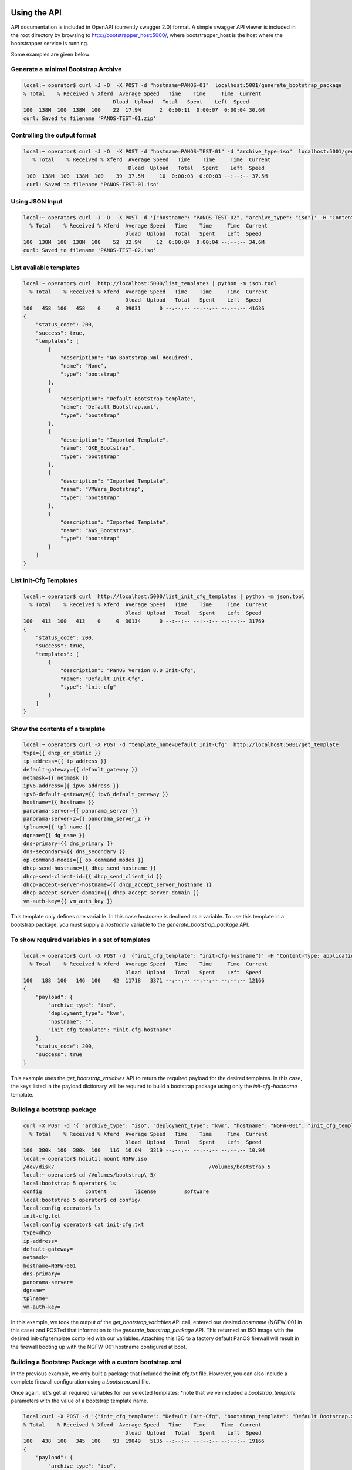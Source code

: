 Using the API
=============

API documentation is included in OpenAPI (currently swagger 2.0) format. A simple swagger API viewer is included
in the root directory by browsing to http://bootstrapper_host:5000/, where bootstrapper_host is the host where
the bootstrapper service is running.

Some examples are given below:


Generate a minimal Bootstrap Archive
------------------------------------


.. code-block:: bash

    local:~ operator$ curl -J -O  -X POST -d "hostname=PANOS-01"  localhost:5001/generate_bootstrap_package
    % Total    % Received % Xferd  Average Speed   Time    Time     Time  Current
                                 Dload  Upload   Total   Spent    Left  Speed
    100  138M  100  138M  100    22  17.9M      2  0:00:11  0:00:07  0:00:04 30.6M
    curl: Saved to filename 'PANOS-TEST-01.zip'


Controlling the output format
------------------------------


.. code-block:: bash

   local:~ operator$ curl -J -O  -X POST -d "hostname=PANOS-TEST-01" -d "archive_type=iso"  localhost:5001/generate_bootstrap_package
      % Total    % Received % Xferd  Average Speed   Time    Time     Time  Current
                                     Dload  Upload   Total   Spent    Left  Speed
    100  138M  100  138M  100    39  37.5M     10  0:00:03  0:00:03 --:--:-- 37.5M
    curl: Saved to filename 'PANOS-TEST-01.iso'


Using JSON Input
-----------------


.. code-block:: bash

    local:~ operator$ curl -J -O  -X POST -d '{"hostname": "PANOS-TEST-02", "archive_type": "iso"}' -H "Content-Type: application/json" localhost:5001/generate_bootstrap_package
      % Total    % Received % Xferd  Average Speed   Time    Time     Time  Current
                                     Dload  Upload   Total   Spent    Left  Speed
    100  138M  100  138M  100    52  32.9M     12  0:00:04  0:00:04 --:--:-- 34.6M
    curl: Saved to filename 'PANOS-TEST-02.iso'



List available templates
------------------------


.. code-block:: bash

    local:~ operator$ curl  http://localhost:5000/list_templates | python -m json.tool
      % Total    % Received % Xferd  Average Speed   Time    Time     Time  Current
                                     Dload  Upload   Total   Spent    Left  Speed
    100   458  100   458    0     0  39031      0 --:--:-- --:--:-- --:--:-- 41636
    {
        "status_code": 200,
        "success": true,
        "templates": [
            {
                "description": "No Bootstrap.xml Required",
                "name": "None",
                "type": "bootstrap"
            },
            {
                "description": "Default Bootstrap template",
                "name": "Default Bootstrap.xml",
                "type": "bootstrap"
            },
            {
                "description": "Imported Template",
                "name": "GKE_Bootstrap",
                "type": "bootstrap"
            },
            {
                "description": "Imported Template",
                "name": "VMWare_Bootstrap",
                "type": "bootstrap"
            },
            {
                "description": "Imported Template",
                "name": "AWS_Bootstrap",
                "type": "bootstrap"
            }
        ]
    }

List Init-Cfg Templates
-----------------------


.. code-block:: bash

    local:~ operator$ curl  http://localhost:5000/list_init_cfg_templates | python -m json.tool
      % Total    % Received % Xferd  Average Speed   Time    Time     Time  Current
                                     Dload  Upload   Total   Spent    Left  Speed
    100   413  100   413    0     0  30134      0 --:--:-- --:--:-- --:--:-- 31769
    {
        "status_code": 200,
        "success": true,
        "templates": [
            {
                "description": "PanOS Version 8.0 Init-Cfg",
                "name": "Default Init-Cfg",
                "type": "init-cfg"
            }
        ]
    }


Show the contents of a template
-------------------------------


.. code-block:: bash

    local:~ operator$ curl -X POST -d "template_name=Default Init-Cfg"  http://localhost:5001/get_template
    type={{ dhcp_or_static }}
    ip-address={{ ip_address }}
    default-gateway={{ default_gateway }}
    netmask={{ netmask }}
    ipv6-address={{ ipv6_address }}
    ipv6-default-gateway={{ ipv6_default_gateway }}
    hostname={{ hostname }}
    panorama-server={{ panorama_server }}
    panorama-server-2={{ panorama_server_2 }}
    tplname={{ tpl_name }}
    dgname={{ dg_name }}
    dns-primary={{ dns_primary }}
    dns-secondary={{ dns_secondary }}
    op-command-modes={{ op_command_modes }}
    dhcp-send-hostname={{ dhcp_send_hostname }}
    dhcp-send-client-id={{ dhcp_send_client_id }}
    dhcp-accept-server-hostname={{ dhcp_accept_server_hostname }}
    dhcp-accept-server-domain={{ dhcp_accept_server_domain }}
    vm-auth-key={{ vm_auth_key }}

This template only defines one variable. In this case `hostname` is declared as a variable. To use this template in a
bootstrap package, you must supply a `hostname` variable to the `generate_bootstrap_package` API.


To show required variables in a set of templates
------------------------------------------------


.. code-block:: bash

    local:~ operator$ curl -X POST -d '{"init_cfg_template": "init-cfg-hostname"}' -H "Content-Type: application/json" http://localhost:5000/get_bootstrap_variables | python -m json.tool
      % Total    % Received % Xferd  Average Speed   Time    Time     Time  Current
                                     Dload  Upload   Total   Spent    Left  Speed
    100   188  100   146  100    42  11718   3371 --:--:-- --:--:-- --:--:-- 12166
    {
        "payload": {
            "archive_type": "iso",
            "deployment_type": "kvm",
            "hostname": "",
            "init_cfg_template": "init-cfg-hostname"
        },
        "status_code": 200,
        "success": true
    }

This example uses the `get_bootstrap_variables` API to return the required payload for the desired templates. In this
case, the keys listed in the payload dictionary will be required to build a bootstrap package using only the `init-cfg-hostname`
template.

Building a bootstrap package
----------------------------


.. code-block:: bash

    curl -X POST -d '{ "archive_type": "iso", "deployment_type": "kvm", "hostname": "NGFW-001", "init_cfg_template": "init-cfg-hostname"}' -H "Content-Type: application/json"  http://localhost:5000/generate_bootstrap_package -o NGFW.iso
      % Total    % Received % Xferd  Average Speed   Time    Time     Time  Current
                                     Dload  Upload   Total   Spent    Left  Speed
    100  380k  100  380k  100   116  10.6M   3319 --:--:-- --:--:-- --:--:-- 10.9M
    local:~ operator$ hdiutil mount NGFW.iso
    /dev/disk7          	                               	/Volumes/bootstrap 5
    local:~ operator$ cd /Volumes/bootstrap\ 5/
    local:bootstrap 5 operator$ ls
    config		content		license		software
    local:bootstrap 5 operator$ cd config/
    local:config operator$ ls
    init-cfg.txt
    local:config operator$ cat init-cfg.txt
    type=dhcp
    ip-address=
    default-gateway=
    netmask=
    hostname=NGFW-001
    dns-primary=
    panorama-server=
    dgname=
    tplname=
    vm-auth-key=

In this example, we took the output of the `get_bootstrap_variables` API call, entered our desired `hostname`
(NGFW-001 in this case) and POSTed that information to the `generate_bootstrap_package` API. This returned an ISO image
with the desired init-cfg template compiled with our variables. Attaching this ISO to a factory default PanOS firewall
will result in the firewall booting up with the NGFW-001 hostname configured at boot.


Building a Bootstrap Package with a custom bootstrap.xml
--------------------------------------------------------

In the previous example, we only built a package that included the init-cfg.txt file. However, you can also include
a complete firewall configuration using a `bootstrap.xml` file.


Once again, let's get all required variables for our selected templates:
*note that we've included a `bootstrap_template` parameters with the value of a bootstrap template name.


.. code-block:: bash

    local:curl -X POST -d '{"init_cfg_template": "Default Init-Cfg", "bootstrap_template": "Default Bootstrap.xml"}' -H "Content-Type: application/json"  http://localhost:5000/get_bootstrap_variables | python -m json.tool
    % Total    % Received % Xferd  Average Speed   Time    Time     Time  Current
                                     Dload  Upload   Total   Spent    Left  Speed
    100   438  100   345  100    93  19049   5135 --:--:-- --:--:-- --:--:-- 19166
    {
        "payload": {
            "archive_type": "iso",
            "bootstrap_template": "Default Bootstrap.xml",
            "default_next_hop": "",
            "deployment_type": "kvm",
            "ethernet1_1_profile": "",
            "ethernet2_1_profile": "",
            "hostname": "",
            "init_cfg_template": "Default Init-Cfg",
            "management_gateway": "",
            "management_ip": "",
            "management_mask": "",
            "timezone": ""
        },
        "status_code": 200,
        "success": true
    }


This output now includes the variables required for both the init-cfg template as well as the bootstrap template.


.. code-block:: bash

    local:~ operator$ curl -X POST -d '{ "archive_type": "iso", "bootstrap_template": "Default Bootstrap.xml", "default_next_hop": "10.0.1.1", "deployment_type": "kvm", "ethernet1_1_profile": "PING", "ethernet2_1_profile": "PING", "hostname": "NGFW-003", "init_cfg_template": "Default Init-Cfg", "management_gateway": "10.0.1.1", "management_ip": "10.0.1.129", "management_mask": "255.255.255.0", "timezone": "NewYork"}' -H "Content-Type: application/json"  http://localhost:5000/generate_bootstrap_package -o NGFW-003.iso
      % Total    % Received % Xferd  Average Speed   Time    Time     Time  Current
                                     Dload  Upload   Total   Spent    Left  Speed
    100  394k  100  394k  100   385  7857k   7678 --:--:-- --:--:-- --:--:-- 7880k
    local:~ operator$ hdiutil mount NGFW-003.iso
    /dev/disk2          	                               	/Volumes/bootstrap
    local:~ operator$ cat /Volumes/bootstrap/config/init-cfg.txt
    type=dhcp
    hostname=NGFW-003
    dns-primary=
    panorama-server=
    dgname=
    tplname=
    vm-auth-key=
    local:~ operator$ cat /Volumes/bootstrap/config/bootstrap.xml | grep hostname
              <hostname>NGFW-003</hostname>



Using the bootstrapper-cli 
==========================

If you do not want to have the bootstrapper service always available via a REST interface, you can use the 
bootstrapper-cli interface.


.. code-block:: bash

    cat /tmp/bootstrapper_cli_example.yaml
    ---
    dhcp_or_static: dhcp-client
    ip_address:
    default_gateway:
    netmask:
    ipv6_address:
    ipv6_default_gateway:
    hostname: my-example-hostname
    panorama_server:
    panorama_server_2:
    tpl_name:
    dg_name:
    dns_primary:
    dns_secondary:
    op_command_modes:
    dhcp_send_hostname:
    dhcp_send_client_id:
    dhcp_accept_server_hostname:
    dhcp_accept_server_domain:
    vm_auth_key:
    auth_code: VALID_AUTHCODE_HERE

and launch with:


.. code-block:: bash

    docker run -it --rm -v "$(pwd):/var/tmp" -w /var/tmp nembery/panos_bootstrapper  bootstrap.sh build_bootstrap_iso bootstrapper_cli_example.yaml


You can also use this interface to build bootstrap archives in all the various public clouds. For AWS for example:


.. code-block:: bash

    docker run -it --rm -v "$(pwd):/var/tmp" -w /var/tmp -e AWS_LOCATION=$(echo $AWS_LOCATION) -e AWS_ACCESS_KEY=$(echo $AWS_ACCESS_KEY) -e AWS_SECRET_KEY=$(echo $AWS_SECRET_KEY) nembery/panos_bootstrapper  bootstrap.sh build_bootstrap_aws bootstrapper_cli_example.yaml


Azure is similar. Set the appropriate environment variables then run the build_bootstrap_azure command:


.. code-block:: bash

    docker run -it --rm -v "$(pwd):/var/tmp" -w /var/tmp -e AZURE_STORAGE_ACCESS_KEY=$(echo $AZURE_STORAGE_ACCESS_KEY) -e AZURE_STORAGE_ACCOUNT=$(echo $AZURE_STORAGE_ACCOUNT) nembery/panos_bootstrapper  bootstrap.sh build_bootstrap_azure bootstrapper_cli_example.yaml

